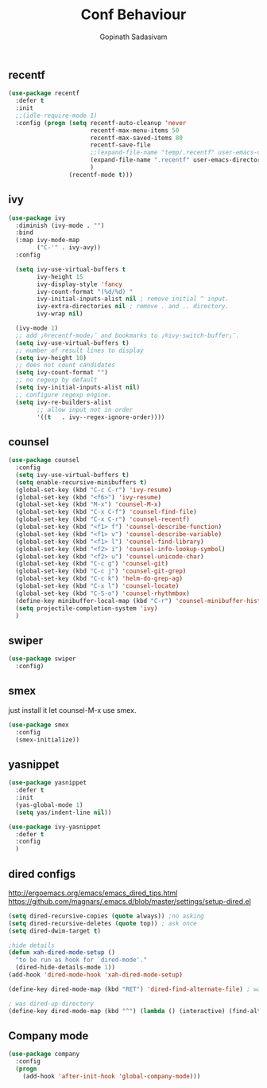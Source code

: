 #+TITLE: Conf Behaviour
#+AUTHOR: Gopinath Sadasivam
#+BABEL: :cache yes
#+PROPERTY: header-args :tangle yes
#+SELECT_TAGS: export
#+EXCLUDE_TAGS: noexport

** recentf

#+BEGIN_SRC emacs-lisp
(use-package recentf
  :defer t
  :init
  ;;(idle-require-mode 1)
  :config (progn (setq recentf-auto-cleanup 'never
                       recentf-max-menu-items 50
                       recentf-max-saved-items 80
                       recentf-save-file
                       ;;(expand-file-name "temp/.recentf" user-emacs-directory)
                       (expand-file-name ".recentf" user-emacs-directory)
                       )
                 (recentf-mode t)))
#+END_SRC

** ivy

#+BEGIN_SRC emacs-lisp
(use-package ivy 
  :diminish (ivy-mode . "")
  :bind
  (:map ivy-mode-map
        ("C-'" . ivy-avy))
  :config

  (setq ivy-use-virtual-buffers t
        ivy-height 15
        ivy-display-style 'fancy
        ivy-count-format "(%d/%d) "
        ivy-initial-inputs-alist nil ; remove initial ^ input.
        ivy-extra-directories nil ; remove . and .. directory.
        ivy-wrap nil)

  (ivy-mode 1)
  ;; add ¡®recentf-mode¡¯ and bookmarks to ¡®ivy-switch-buffer¡¯.
  (setq ivy-use-virtual-buffers t)
  ;; number of result lines to display
  (setq ivy-height 10)
  ;; does not count candidates
  (setq ivy-count-format "")
  ;; no regexp by default
  (setq ivy-initial-inputs-alist nil)
  ;; configure regexp engine.
  (setq ivy-re-builders-alist
        ;; allow input not in order
        '((t   . ivy--regex-ignore-order))))
#+END_SRC

** counsel
#+BEGIN_SRC emacs-lisp
(use-package counsel 
  :config
  (setq ivy-use-virtual-buffers t)
  (setq enable-recursive-minibuffers t)
  (global-set-key (kbd "C-c C-r") 'ivy-resume)
  (global-set-key (kbd "<f6>") 'ivy-resume)
  (global-set-key (kbd "M-x") 'counsel-M-x)
  (global-set-key (kbd "C-x C-f") 'counsel-find-file)
  (global-set-key (kbd "C-x C-r") 'counsel-recentf)
  (global-set-key (kbd "<f1> f") 'counsel-describe-function)
  (global-set-key (kbd "<f1> v") 'counsel-describe-variable)
  (global-set-key (kbd "<f1> l") 'counsel-find-library)
  (global-set-key (kbd "<f2> i") 'counsel-info-lookup-symbol)
  (global-set-key (kbd "<f2> u") 'counsel-unicode-char)
  (global-set-key (kbd "C-c g") 'counsel-git)
  (global-set-key (kbd "C-c j") 'counsel-git-grep)
  (global-set-key (kbd "C-c k") 'helm-do-grep-ag)
  (global-set-key (kbd "C-x l") 'counsel-locate)
  (global-set-key (kbd "C-S-o") 'counsel-rhythmbox)
  (define-key minibuffer-local-map (kbd "C-r") 'counsel-minibuffer-history)
  (setq projectile-completion-system 'ivy)
  )
#+END_SRC
** swiper
#+BEGIN_SRC emacs-lisp
(use-package swiper 
  :config)
#+END_SRC
** smex
just install it let counsel-M-x use smex.
#+BEGIN_SRC emacs-lisp
(use-package smex
  :config
  (smex-initialize))
#+END_SRC

** yasnippet

#+BEGIN_SRC emacs-lisp
(use-package yasnippet
  :defer t
  :init
  (yas-global-mode 1)
  (setq yas/indent-line nil))

(use-package ivy-yasnippet
  :defer t
  :config
  )
#+END_SRC
** dired configs

http://ergoemacs.org/emacs/emacs_dired_tips.html
https://github.com/magnars/.emacs.d/blob/master/settings/setup-dired.el

#+BEGIN_SRC emacs-lisp
(setq dired-recursive-copies (quote always)) ;no asking
(setq dired-recursive-deletes (quote top)) ; ask once
(setq dired-dwim-target t)

;hide details
(defun xah-dired-mode-setup ()
  "to be run as hook for `dired-mode'."
  (dired-hide-details-mode 1))
(add-hook 'dired-mode-hook 'xah-dired-mode-setup)

(define-key dired-mode-map (kbd "RET") 'dired-find-alternate-file) ; was dired-advertised-find-file

; was dired-up-directory
(define-key dired-mode-map (kbd "^") (lambda () (interactive) (find-alternate-file "..")))  
#+END_SRC

** Company mode
#+BEGIN_SRC emacs-lisp
(use-package company
  :config
  (progn
    (add-hook 'after-init-hook 'global-company-mode)))
#+END_SRC
